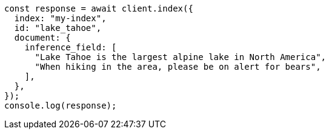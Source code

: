 // This file is autogenerated, DO NOT EDIT
// Use `node scripts/generate-docs-examples.js` to generate the docs examples

[source, js]
----
const response = await client.index({
  index: "my-index",
  id: "lake_tahoe",
  document: {
    inference_field: [
      "Lake Tahoe is the largest alpine lake in North America",
      "When hiking in the area, please be on alert for bears",
    ],
  },
});
console.log(response);
----
